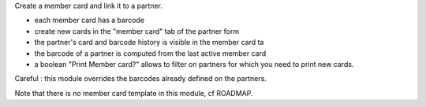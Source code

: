 Create a member card and link it to a partner.

- each member card has a barcode
- create new cards in the "member card" tab of the partner form
- the partner's card and barcode history is visible in the member card ta
- the barcode of a partner is computed from the last active member card
- a boolean "Print Member card?" allows to filter on partners for which you need to print new cards.

Careful : this module overrides the barcodes already defined on the partners.

Note that there is no member card template in this module, cf ROADMAP.
